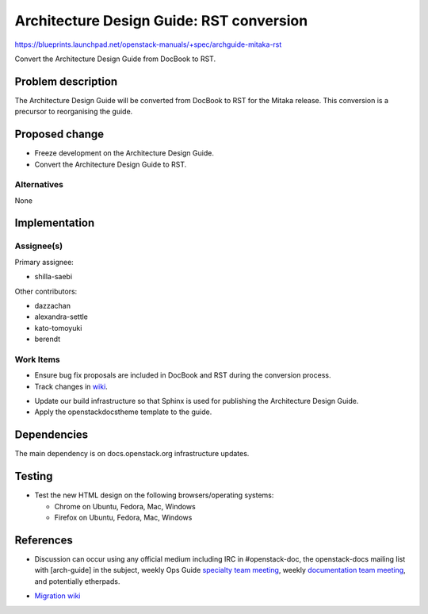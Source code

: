 ..
 This work is licensed under a Creative Commons Attribution 3.0 Unported
 License.

 http://creativecommons.org/licenses/by/3.0/legalcode

==========================================
Architecture Design Guide: RST conversion
==========================================

https://blueprints.launchpad.net/openstack-manuals/+spec/archguide-mitaka-rst

Convert the Architecture Design Guide from DocBook to RST.

Problem description
===================

The Architecture Design Guide will be converted from DocBook to RST for the
Mitaka release. This conversion is a precursor to reorganising the guide.

Proposed change
===============

* Freeze development on the Architecture Design Guide.

* Convert the Architecture Design Guide to RST.

Alternatives
------------

None

Implementation
==============

Assignee(s)
-----------

Primary assignee:

* shilla-saebi

Other contributors:

* dazzachan
* alexandra-settle
* kato-tomoyuki
* berendt

Work Items
----------

* Ensure bug fix proposals are included in DocBook and RST during the
  conversion process.

* Track changes in wiki_.

.. _wiki: https://wiki.openstack.org/wiki/Documentation/Migrate

* Update our build infrastructure so that Sphinx is used for publishing the
  Architecture Design Guide.

* Apply the openstackdocstheme template to the guide.


Dependencies
============

The main dependency is on docs.openstack.org infrastructure updates.

Testing
=======

* Test the new HTML design on the following browsers/operating systems:

  * Chrome on Ubuntu, Fedora, Mac, Windows
  * Firefox on Ubuntu, Fedora, Mac, Windows

References
==========

* Discussion can occur using any official medium including IRC in
  #openstack-doc, the openstack-docs mailing list with [arch-guide]
  in the subject, weekly Ops Guide `specialty team meeting`_,
  weekly `documentation team meeting`_, and potentially etherpads.

.. _`specialty team meeting`: https://wiki.openstack.org/wiki/Documentation/OpsGuide

.. _`documentation team meeting`: https://wiki.openstack.org/wiki/Meetings/DocTeamMeeting


* `Migration wiki`_

.. _`Migration wiki`: https://wiki.openstack.org/wiki/Documentation/Migrate


